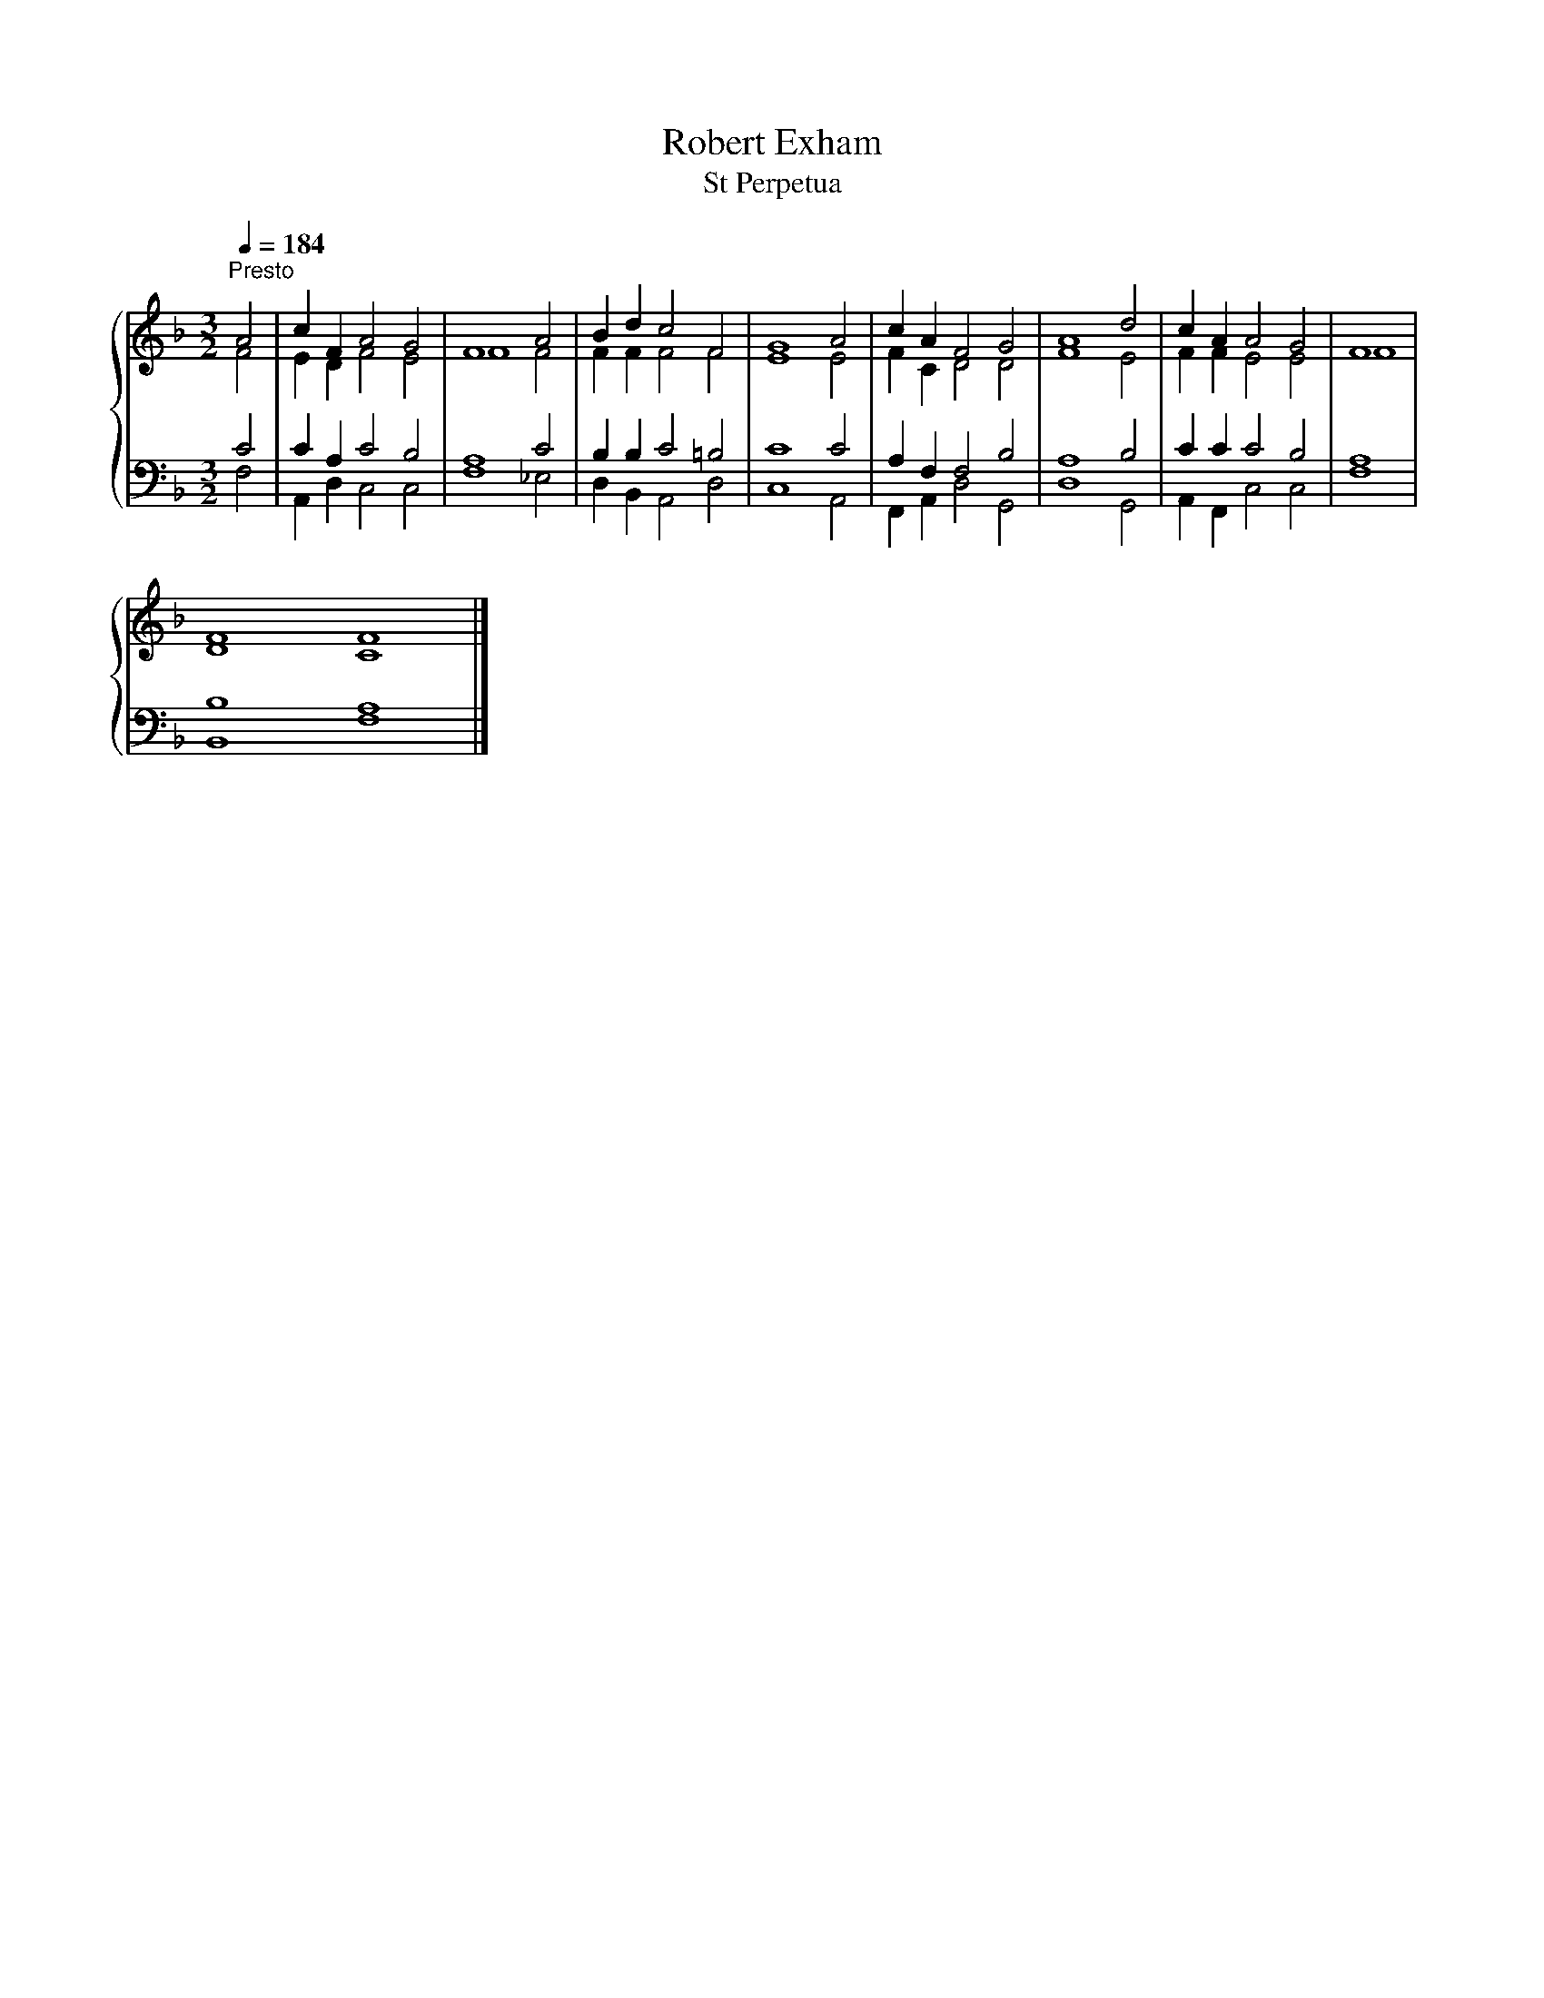 X:1
T:Robert Exham
T:St Perpetua
%%score { ( 1 2 ) | ( 3 4 ) }
L:1/8
Q:1/4=184
M:3/2
K:F
V:1 treble 
V:2 treble 
V:3 bass 
V:4 bass 
V:1
"^Presto" A4 | c2 F2 A4 G4 | F8 A4 | B2 d2 c4 F4 | G8 A4 | c2 A2 F4 G4 | A8 d4 | c2 A2 A4 G4 | F8 | %9
 F8 F8 |] %10
V:2
 F4 | E2 D2 F4 E4 | F8 F4 | F2 F2 F4 F4 | E8 E4 | F2 C2 D4 D4 | F8 E4 | F2 F2 E4 E4 | F8 | D8 C8 |] %10
V:3
 C4 | C2 A,2 C4 B,4 | A,8 C4 | B,2 B,2 C4 =B,4 | C8 C4 | A,2 F,2 F,4 B,4 | A,8 B,4 | C2 C2 C4 B,4 | %8
 A,8 | B,8 A,8 |] %10
V:4
 F,4 | A,,2 D,2 C,4 C,4 | F,8 _E,4 | D,2 B,,2 A,,4 D,4 | C,8 A,,4 | F,,2 A,,2 D,4 G,,4 | D,8 G,,4 | %7
 A,,2 F,,2 C,4 C,4 | F,8 | B,,8 F,8 |] %10

